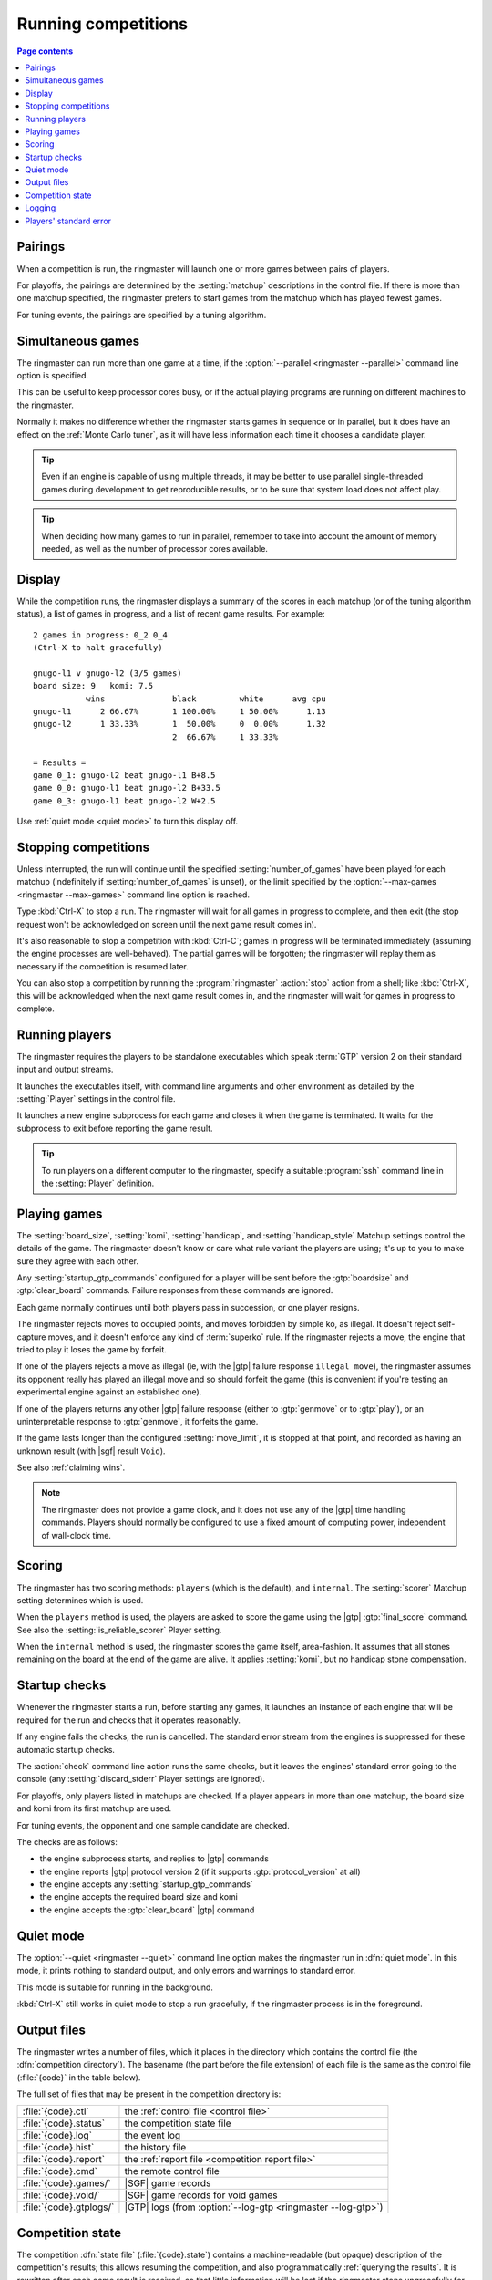 .. _running competitions:

Running competitions
--------------------

.. contents:: Page contents
   :local:
   :backlinks: none


Pairings
^^^^^^^^

When a competition is run, the ringmaster will launch one or more games
between pairs of players.

For playoffs, the pairings are determined by the :setting:`matchup`
descriptions in the control file. If there is more than one matchup specified,
the ringmaster prefers to start games from the matchup which has played fewest
games.

For tuning events, the pairings are specified by a tuning algorithm.


.. _simultaneous games:

Simultaneous games
^^^^^^^^^^^^^^^^^^

The ringmaster can run more than one game at a time, if the
:option:`--parallel <ringmaster --parallel>` command line option is specified.

This can be useful to keep processor cores busy, or if the actual playing
programs are running on different machines to the ringmaster.

Normally it makes no difference whether the ringmaster starts games in
sequence or in parallel, but it does have an effect on the :ref:`Monte Carlo
tuner`, as it will have less information each time it chooses a candidate
player.

.. tip:: Even if an engine is capable of using multiple threads, it may be
   better to use parallel single-threaded games during development to get
   reproducible results, or to be sure that system load does not affect play.

.. tip:: When deciding how many games to run in parallel, remember to take
   into account the amount of memory needed, as well as the number of
   processor cores available.


Display
^^^^^^^

While the competition runs, the ringmaster displays a summary of the scores in
each matchup (or of the tuning algorithm status), a list of games in progress,
and a list of recent game results. For example::

  2 games in progress: 0_2 0_4
  (Ctrl-X to halt gracefully)

  gnugo-l1 v gnugo-l2 (3/5 games)
  board size: 9   komi: 7.5
             wins              black         white      avg cpu
  gnugo-l1      2 66.67%       1 100.00%     1 50.00%      1.13
  gnugo-l2      1 33.33%       1  50.00%     0  0.00%      1.32
                               2  66.67%     1 33.33%

  = Results =
  game 0_1: gnugo-l2 beat gnugo-l1 B+8.5
  game 0_0: gnugo-l1 beat gnugo-l2 B+33.5
  game 0_3: gnugo-l1 beat gnugo-l2 W+2.5

Use :ref:`quiet mode <quiet mode>` to turn this display off.


.. _stopping competitions:

Stopping competitions
^^^^^^^^^^^^^^^^^^^^^

Unless interrupted, the run will continue until the specified
:setting:`number_of_games` have been played for each matchup (indefinitely if
:setting:`number_of_games` is unset), or the limit specified by the
:option:`--max-games <ringmaster --max-games>` command line option is reached.

Type :kbd:`Ctrl-X` to stop a run. The ringmaster will wait for all games in
progress to complete, and then exit (the stop request won't be acknowledged on
screen until the next game result comes in).

It's also reasonable to stop a competition with :kbd:`Ctrl-C`; games in
progress will be terminated immediately (assuming the engine processes are
well-behaved). The partial games will be forgotten; the ringmaster will replay
them as necessary if the competition is resumed later.

You can also stop a competition by running the :program:`ringmaster`
:action:`stop` action from a shell; like :kbd:`Ctrl-X`, this will be
acknowledged when the next game result comes in, and the ringmaster will wait
for games in progress to complete.


Running players
^^^^^^^^^^^^^^^

The ringmaster requires the players to be standalone executables which speak
:term:`GTP` version 2 on their standard input and output streams.

It launches the executables itself, with command line arguments and other
environment as detailed by the :setting:`Player` settings in the control file.

.. todo:: Make sure Player link works

It launches a new engine subprocess for each game and closes it when the game
is terminated. It waits for the subprocess to exit before reporting the game
result.

.. tip:: To run players on a different computer to the ringmaster,
   specify a suitable :program:`ssh` command line in the :setting:`Player`
   definition.

.. todo:: link to tedious docs about what happens if an engine fails to
   launch, and exit status. Maybe the wait-for-exit behaviour goes there.


.. _playing games:

Playing games
^^^^^^^^^^^^^

.. index:: rules

The :setting:`board_size`, :setting:`komi`, :setting:`handicap`, and
:setting:`handicap_style` Matchup settings control the details of the game.
The ringmaster doesn't know or care what rule variant the players are using;
it's up to you to make sure they agree with each other.

Any :setting:`startup_gtp_commands` configured for a player will be sent
before the :gtp:`boardsize` and :gtp:`clear_board` commands. Failure responses
from these commands are ignored.

Each game normally continues until both players pass in succession, or one
player resigns.

The ringmaster rejects moves to occupied points, and moves forbidden by simple
ko, as illegal. It doesn't reject self-capture moves, and it doesn't enforce
any kind of :term:`superko` rule. If the ringmaster rejects a move, the engine
that tried to play it loses the game by forfeit.

If one of the players rejects a move as illegal (ie, with the |gtp| failure
response ``illegal move``), the ringmaster assumes its opponent really has
played an illegal move and so should forfeit the game (this is convenient if
you're testing an experimental engine against an established one).

If one of the players returns any other |gtp| failure response (either to
:gtp:`genmove` or to :gtp:`play`), or an uninterpretable response to
:gtp:`genmove`, it forfeits the game.

If the game lasts longer than the configured :setting:`move_limit`, it is
stopped at that point, and recorded as having an unknown result (with |sgf|
result ``Void``).

See also :ref:`claiming wins`.

.. note:: The ringmaster does not provide a game clock, and it does not
   use any of the |gtp| time handling commands. Players should normally be
   configured to use a fixed amount of computing power, independent of
   wall-clock time.

.. todo:: somewhere around here say whether failure response to commands like
   boardsize or handicap forfeits or voids the game or what.


.. _scoring:

Scoring
^^^^^^^

The ringmaster has two scoring methods: ``players`` (which is the default),
and ``internal``. The :setting:`scorer` Matchup setting determines which is
used.

When the ``players`` method is used, the players are asked to score the game
using the |gtp| :gtp:`final_score` command. See also the
:setting:`is_reliable_scorer` Player setting.

When the ``internal`` method is used, the ringmaster scores the game itself,
area-fashion. It assumes that all stones remaining on the board at the end of
the game are alive. It applies :setting:`komi`, but no handicap stone
compensation.


.. _startup checks:

Startup checks
^^^^^^^^^^^^^^

Whenever the ringmaster starts a run, before starting any games, it launches
an instance of each engine that will be required for the run and checks that
it operates reasonably.

If any engine fails the checks, the run is cancelled. The standard error
stream from the engines is suppressed for these automatic startup checks.

The :action:`check` command line action runs the same checks, but it leaves
the engines' standard error going to the console (any
:setting:`discard_stderr` Player settings are ignored).

For playoffs, only players listed in matchups are checked. If a player appears
in more than one matchup, the board size and komi from its first matchup are
used.

For tuning events, the opponent and one sample candidate are checked.

The checks are as follows:

- the engine subprocess starts, and replies to |gtp| commands
- the engine reports |gtp| protocol version 2 (if it supports
  :gtp:`protocol_version` at all)
- the engine accepts any :setting:`startup_gtp_commands`
- the engine accepts the required board size and komi
- the engine accepts the :gtp:`clear_board` |gtp| command


.. _quiet mode:

.. index:: quiet mode

Quiet mode
^^^^^^^^^^

The :option:`--quiet <ringmaster --quiet>` command line option makes the
ringmaster run in :dfn:`quiet mode`. In this mode, it prints nothing to
standard output, and only errors and warnings to standard error.

This mode is suitable for running in the background.

:kbd:`Ctrl-X` still works in quiet mode to stop a run gracefully, if the
ringmaster process is in the foreground.


.. _output files:

.. _competition directory:

Output files
^^^^^^^^^^^^

.. index:: competition directory

The ringmaster writes a number of files, which it places in the directory
which contains the control file (the :dfn:`competition directory`). The
basename (the part before the file extension) of each file is the same as the
control file (:file:`{code}` in the table below).

The full set of files that may be present in the competition directory is:

======================= =======================================================
:file:`{code}.ctl`      the :ref:`control file <control file>`
:file:`{code}.status`   the competition state file
:file:`{code}.log`      the event log
:file:`{code}.hist`     the history file
:file:`{code}.report`   the :ref:`report file <competition report file>`
:file:`{code}.cmd`      the remote control file
:file:`{code}.games/`   |SGF| game records
:file:`{code}.void/`    |SGF| game records for void games
:file:`{code}.gtplogs/` |GTP| logs
                        (from :option:`--log-gtp <ringmaster --log-gtp>`)
======================= =======================================================


.. _competition state:

Competition state
^^^^^^^^^^^^^^^^^

.. index:: state file

The competition :dfn:`state file` (:file:`{code}.state`) contains a
machine-readable (but opaque) description of the competition's results; this
allows resuming the competition, and also programmatically :ref:`querying the
results`. It is rewritten after each game result is received, so that little
information will be lost if the ringmaster stops ungracefully for any reason.

The :action:`reset` command line action deletes **all** competition output
files, including game records and the state file.

.. caution:: If the ringmaster loads a state file written by a hostile party,
   it can be tricked into executing arbitrary code. On a shared system, do not
   make the competition directory or the state file world-writeable.


.. index:: logging, event log, history file

.. _logging:

Logging
^^^^^^^

The ringmaster writes two log files: the :dfn:`event log` (:file:`{code}.log`)
and the :dfn:`history file` (:file:`{code}.hist`).

The event log has entries for competition runs starting and finishing and for
games starting and finishing, including details of errors from games which
fail. It may also include output from the players' :ref:`standard error
streams <standard error>`, depending on the :setting:`stderr_to_log` setting.

The history file has entries for game results, and in tuning events it
may have periodic descriptions of the tuner status.

Also, if the :option:`--log-gtp <ringmaster --log-gtp>` command line option is
passed, the ringmaster logs all |gtp| commands and responses. It writes a
separate log file for each game, in the :file:`{code}.gtplogs` directory.


.. _standard error:

Players' standard error
^^^^^^^^^^^^^^^^^^^^^^^

.. todo:: tedious?

By default, the players' standard error streams are sent to the ringmaster's
:ref:`event log <logging>`. All players write to the same log, so there's no
direct indication of which messages came from which player (the log entries
for games starting and completing may help).

If the competition setting :setting:`stderr_to_log` is False, the engines'
standard error streams are left unchanged from the ringmaster's. This is only
useful in :ref:`quiet mode`, or if you redirect the ringmaster's standard
error.

You can send standard error for a particular player to :file:`/dev/null` using
the Player setting :setting:`discard_stderr`. This can be used for players
which like to send copious diagnostics to stderr, but if possible it is better
to configure the player not to do that, so that any real error messages aren't
hidden (eg with a command line option like ``fuego --quiet``).

